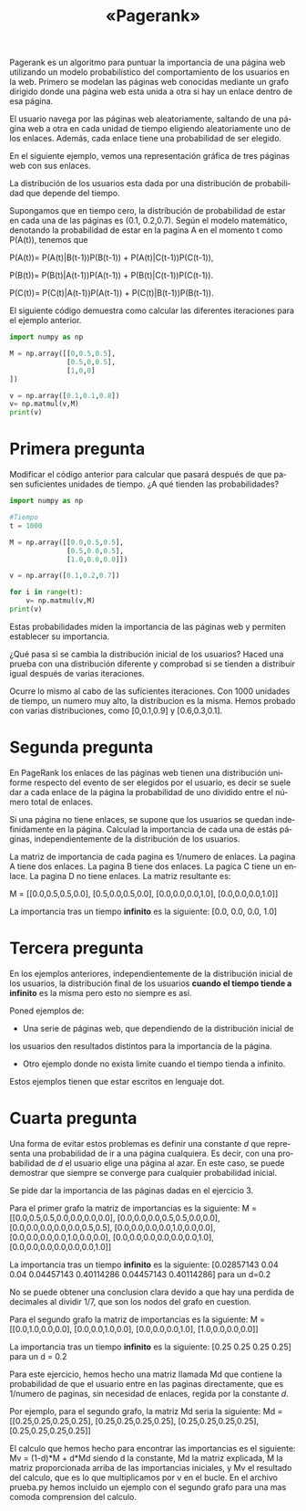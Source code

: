 #+LANGUAGE: es
#+LATEX_HEADER: \usepackage[AUTO]{babel}
#+TITLE: «Pagerank»
#+DATE:
Pagerank es un algoritmo para puntuar la importancia de una página web utilizando 
un modelo probabilístico del comportamiento de los usuarios en la web. 
Primero se modelan las páginas web conocidas mediante un grafo dirigido donde una 
página web esta unida a otra si hay un enlace dentro de esa página.

El usuario navega por las páginas web aleatoriamente, saltando de una página web a 
otra en cada unidad de tiempo eligiendo aleatoriamente uno de los enlaces. 
Además, cada enlace tiene una probabilidad de ser elegido.

En el siguiente ejemplo, vemos una representación gráfica de tres páginas web 
con sus enlaces. 

#+begin_src dot :file ejemplo.png :cmdline -Tpng :exports none :results silent
digraph g{
	pagina_A -> pagina_B [label="0.5"];
	pagina_A -> pagina_C [label="0.5"];
	pagina_B -> pagina_C [label="0.5"];
	pagina_B -> pagina_A [label="0.5"];
	pagina_C -> pagina_A [label="1"];	
}
#+end_src
#+CAPTION: 
#+ATTR_LATEX: :width 0.50\linewidth
[[file:ejemplo.png]]

La distribución de los usuarios esta dada por una distribución de probabilidad 
que depende del tiempo. 

Supongamos que en tiempo cero, la distribución de probabilidad de estar en cada
una de las páginas es (0.1, 0.2,0.7).
Según el modelo matemático, denotando la probabilidad de estar en la pagina A en 
el momento t como P(A(t)), tenemos que

P(A(t))= P(A(t)|B(t-1))P(B(t-1)) + P(A(t)|C(t-1))P(C(t-1)),

P(B(t))= P(B(t)|A(t-1))P(A(t-1)) + P(B(t)|C(t-1))P(C(t-1)).

P(C(t))= P(C(t)|A(t-1))P(A(t-1)) + P(C(t)|B(t-1))P(B(t-1)).

El siguiente código demuestra como calcular las diferentes iteraciones para el 
ejemplo anterior.

#+BEGIN_SRC python :session mysession
import numpy as np

M = np.array([[0,0.5,0.5],
              [0.5,0,0.5],
              [1,0,0]
])

v = np.array([0.1,0.1,0.8])
v= np.matmul(v,M)
print(v)
#+END_SRC

#+RESULTS:
: [0.85 0.05 0.1 ]
* Primera pregunta
Modificar el código anterior para calcular que pasará después de que pasen 
suficientes unidades de tiempo. ¿A qué tienden las probabilidades?

#+BEGIN_SRC python :session prueba
import numpy as np

#Tiempo
t = 1000

M = np.array([[0.0,0.5,0.5],
              [0.5,0.0,0.5],
              [1.0,0.0,0.0]])

v = np.array([0.1,0.2,0.7])

for i in range(t):
	v= np.matmul(v,M)
print(v)
#+END_SRC

#+RESULTS:
: [0.44444444 0.22222222 0.33333333]

Estas probabilidades miden la importancia de las páginas web y permiten
establecer su importancia.

¿Qué pasa si se cambia la distribución inicial de los usuarios? 
Haced una prueba con una distribución diferente y comprobad si se tienden a 
distribuir igual después de varias iteraciones.

Ocurre lo mismo al cabo de las suficientes iteraciones. Con 1000 unidades de tiempo, 
un numero muy alto, la distribucion es la misma. Hemos probado con varias distribuciones,
como [0,0.1,0.9] y [0.6,0.3,0.1]. 

* Segunda pregunta

En PageRank los enlaces de las páginas web tienen una distribución uniforme 
respecto del evento de ser elegidos por el usuario, es decir se suele dar a 
cada enlace de la página la probabilidad de uno dividido entre el número 
total de enlaces. 

Si una página no tiene enlaces, se supone que los usuarios se quedan 
indefinidamente en la página. Calculad la importancia de cada una de 
estás páginas, independientemente de la distribución de los usuarios.

#+begin_src dot :file ejemplo2.png :cmdline -Tpng :exports none :results silent
digraph g{
	pagina_A -> {pagina_B,pagina_C};
	pagina_B -> {pagina_C,pagina_A};
	pagina_C ->{pagina_D};
	
}
#+end_src
#+CAPTION: 
#+ATTR_LATEX: :width 0.50\linewidth
[[file:ejemplo2.png]]

La matriz de importancia de cada pagina es 1/numero de enlaces. La pagina A tiene dos enlaces.
La pagina B tiene dos enlaces. La pagica C tiene un enlace. La pagina D no tiene enlaces.
La matriz resultante es: 

M = [[0.0,0.5,0.5,0.0],
	 [0.5,0.0,0.5,0.0],
	 [0.0,0.0,0.0,1.0],
	 [0.0,0.0,0.0,1.0]]

La importancia tras un tiempo **infinito** es la siguiente:
[0.0, 0.0, 0.0, 1.0]

* Tercera pregunta

En los ejemplos anteriores, independientemente de la distribución inicial 
de los usuarios, la distribución final de los usuarios **cuando el tiempo tiende a infinito**
es la misma pero esto no siempre es así.

Poned ejemplos de:
- Una serie de páginas web, que dependiendo de la distribución inicial de 
los usuarios den resultados distintos para la importancia de la página. 
#+begin_src dot :file respuesta1.png :cmdline -Tpng :exports none :results silent
digraph g{
	pagina_A -> {pagina_B,pagina_C};
	pagina_B -> {pagina_D,pagina_E};
	pagina_C -> {pagina_F,pagina_G};
	pagina_D -> {pagina_E};
	pagina_F -> {pagina_G};
}
#+end_src
#+CAPTION: 
#+ATTR_LATEX: :width 0.50\linewidth
[[file:respuesta1.png]]

- Otro ejemplo donde no exista limite cuando el tiempo tienda a infinito.

#+begin_src dot :file respuesta2.png :cmdline -Tpng :exports none :results silent
digraph g{
	pagina_A -> {pagina_B};
	pagina_B -> {pagina_C};
	pagina_C -> {pagina_A};
}
#+end_src
#+CAPTION: 
#+ATTR_LATEX: :width 0.50\linewidth
[[file:respuesta2.png]]

Estos ejemplos tienen que estar escritos en lenguaje dot.
* Cuarta pregunta

Una forma de evitar estos problemas es definir una constante $d$ que representa
una probabilidad de ir a una página cualquiera. Es decir, con una probabilidad de $d$
el usuario elige una página al azar. En este caso, se puede demostrar 
que siempre se converge para cualquier probabilidad inicial.

Se pide dar la importancia de las páginas dadas en el ejercicio 3.

Para el primer grafo la matriz de importancias es la siguiente:
M = [[0.0,0.5,0.5,0.0,0.0,0.0,0.0],
	 [0.0,0.0,0.0,0.5,0.5,0.0,0.0],
	 [0.0,0.0,0.0,0.0,0.0,0.5,0.5],
	 [0.0,0.0,0.0,0.0,1.0,0.0,0.0],
	 [0.0,0.0,0.0,0.0,1.0,0.0,0.0],
	 [0.0,0.0,0.0,0.0,0.0,0.0,1.0],
	 [0.0,0.0,0.0,0.0,0.0,0.0,1.0]]

La importancia tras un tiempo **infinito** es la siguiente:
[0.02857143 0.04 0.04 0.04457143 0.40114286 0.04457143 0.40114286] para un d=0.2

No se puede obtener una conclusion clara devido a que hay una perdida de decimales
al dividir 1/7, que son los nodos del grafo en cuestion.

Para el segundo grafo la matriz de importancias es la siguiente:
M = [[0.0,1.0,0.0,0.0],
	 [0.0,0.0,1.0,0.0],
	 [0.0,0.0,0.0,1.0],
	 [1.0,0.0,0.0,0.0]]

La importancia tras un tiempo **infinito** es la siguiente:
[0.25 0.25 0.25 0.25] para un d = 0.2

Para este ejercicio, hemos hecho una matriz llamada Md que contiene la probabilidad
de que el usuario entre en las paginas directamente, que es 1/numero de paginas, 
sin necesidad de enlaces, regida por la constante $d$. 

Por ejemplo, para el segundo grafo, la matriz Md seria la siguiente:
Md = [[0.25,0.25,0.25,0.25],
	 [0.25,0.25,0.25,0.25],
	 [0.25,0.25,0.25,0.25],
	 [0.25,0.25,0.25,0.25]]

El calculo que hemos hecho para encontrar las importancias es el siguiente:
Mv = (1-d)*M + d*Md
siendo d la constante, Md la matriz explicada, M la matriz proporcionada arriba 
de las importancias iniciales, y Mv el resultado del calculo, que es lo que 
multiplicamos por v en el bucle. En el archivo prueba.py hemos incluido un ejemplo
con el segundo grafo para una mas comoda comprension del calculo.